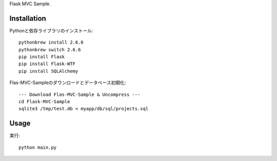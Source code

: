 Flask MVC Sample.

Installation
============

Pythonと依存ライブラリのインストール::

  pythonbrew install 2.6.6
  pythonbrew switch 2.6.6
  pip install Flask
  pip install Flask-WTF
  pip install SQLAlchemy
  
Flas-MVC-Sampleのダウンロードとデータベース初期化::
  
  --- Download Flas-MVC-Sample & Uncompress ---
  cd Flask-MVC-Sample
  sqlite3 /tmp/test.db < myapp/db/sql/projects.sql

Usage
=====

実行::

  python main.py

